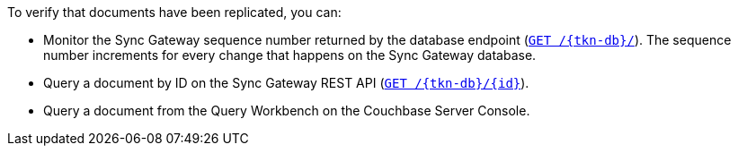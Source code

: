 To verify that documents have been replicated, you can:

* Monitor the Sync Gateway sequence number returned by the database endpoint (xref:sync-gateway:ROOT:refer/rest-api-public.adoc#/database/get\__db__[`+GET /{tkn-db}/+`]).
The sequence number increments for every change that happens on the Sync Gateway database.
* Query a document by ID on the Sync Gateway REST API (xref:sync-gateway:ROOT:refer/rest-api-public.adoc#/document/get\__db___doc_[`+GET /{tkn-db}/{id}+`]).
* Query a document from the Query Workbench on the Couchbase Server Console.
